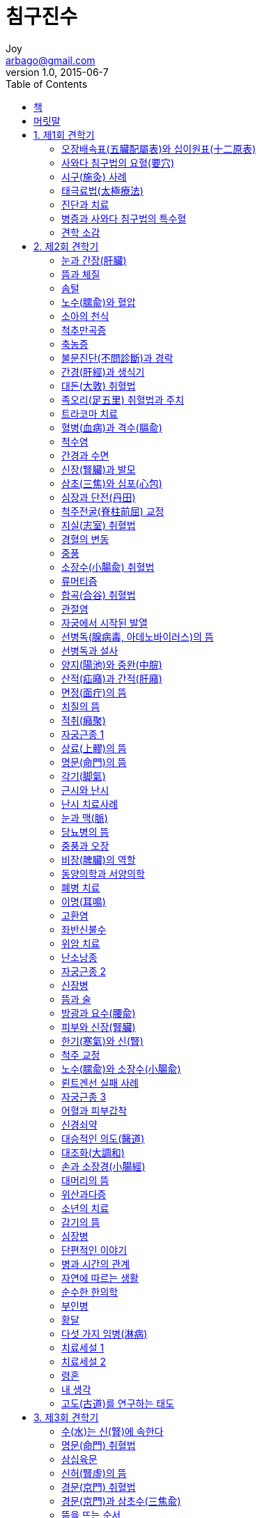 [[_0_]]
= 침구진수
Joy <arbago@gmail.com>
v1.0, 2015-06-7
:icons: font
:sectanchors:
:imagesdir: images
:homepage: http://arbago.com
:toc: macro

toc::[]

[preface]
== 책

침구진수, 시로따 분시, 1944

[preface]
== 머릿말

拈華微笑 념화미소::
* 拈: 집을 념
* 以心傳心
* 敎外別傳
* 不立文字
* 拈華示衆
* 心心相印

澤田健 사와다 겐

澤田流聞書::
* 1927~1937

[[_1_0_0_]]
== 1. 제1회 견학기

[[_1_1_1_]]
=== 오장배속표(五臟配屬表)와 십이원표(十二原表)

[[_1_2_2_]]
=== 사와다 침구법의 요혈(要穴)

[[_1_2_2_]]
==== 신주(身柱)

[[_1_2_2_]]
==== 간수(肝兪)

[[_1_2_2_]]
==== 비수(脾兪)

[[_1_2_2_]]
==== 삼초수(三焦兪)

[[_1_2_2_]]
==== 신수(腎兪)

[[_1_2_2_]]
==== 차료(次髎)

[[_1_2_2_]]
==== 중완(中脘)

[[_1_2_2_]]
==== 기해(氣海)

[[_1_2_2_]]
==== 양지(陽池)

[[_1_2_2_]]
==== 곡지(曲池)

[[_1_2_2_]]
==== 족삼리(足三里)

[[_1_2_2_]]
==== 태계(太谿)

[[_1_2_2_]]
==== 심수(心兪)

[[_1_2_2_]]
==== 수삼리(手三里)

[[_1_2_2_]]
==== 공최(孔最)

[[_1_2_2_]]
==== 이간(二間)

[[_1_2_2_]]
==== 노수(臑兪)

[[_1_2_2_]]
==== 근축(筋縮)

[[_1_2_2_]]
==== 천료(天髎)

[[_1_2_2_]]
==== 폐수(肺兪)

[[_1_2_2_]]
==== 양릉천(陽陵泉)

[[_1_2_2_]]
==== 고황(膏肓)

[[_1_2_2_]]
==== 기죽마(騎竹馬)

[[_1_3_3_]]
=== 시구(施灸) 사례

[[_1_4_4_]]
=== 태극료법(太極療法)

[[_1_5_5_]]
=== 진단과 치료

[[_1_5_5_]]
==== 등이 굽은 부인

[[_1_5_5_]]
==== 아랫배의 힘

[[_1_5_5_]]
==== 척주부정과 축농증

[[_1_5_5_]]
==== 피부색의 변화

[[_1_5_5_]]
==== 내장과 자세

[[_1_5_5_]]
==== 비장(脾臟)과 신장(腎臟) 1

[[_1_5_5_]]
==== 소국치료(小局治療)와 태극치료(太極治療)

[[_1_5_5_]]
==== 삼초(三焦)에 대하여

[[_1_5_5_]]
==== 십사경(十四經)과 삼재도회(三才圖會)

[[_1_5_5_]]
==== 한약

[[_1_5_5_]]
==== 내장과 병

[[_1_5_5_]]
==== 심(心)과 신(腎)

[[_1_5_5_]]
==== 트라코마

[[_1_5_5_]]
==== 자궁좌굴과 자궁후굴

[[_1_5_5_]]
==== 귀와 신장(腎臟)

[[_1_5_5_]]
==== 비장(脾臟)과 신장(腎臟) 2

[[_1_5_5_]]
==== 경혈과 내장

[[_1_5_5_]]
==== 의도(醫道)와 정도(政道)

[[_1_5_5_]]
==== 산기(疝氣)

[[_1_5_5_]]
==== 신주(身柱) 혈의 뜸

[[_1_5_5_]]
==== 해수욕과 신장

[[_1_5_5_]]
==== 위산과다

[[_1_5_5_]]
==== 색과 진단

[[_1_5_5_]]
==== 량구(梁丘)

[[_1_6_6_]]
=== 병증과 사와다 침구법의 특수혈

[[_1_6_6_]]
==== 자궁후굴 및 자궁전굴

[[_1_6_6_]]
==== 자궁좌우굴

[[_1_6_6_]]
==== 자궁경련

[[_1_6_6_]]
==== 고환염

[[_1_6_6_]]
==== 안면신경마비

[[_1_6_6_]]
==== 정옹(疔癰)

[[_1_6_6_]]
==== 단독(丹毒)

[[_1_6_6_]]
==== 맹장염

[[_1_6_6_]]
==== 위경련

[[_1_6_6_]]
==== 신장염 및 요독증

[[_1_6_6_]]
==== 매독

[[_1_6_6_]]
==== 치통

[[_1_6_6_]]
==== 치근막염

[[_1_6_6_]]
==== 화농 예방

[[_1_6_6_]]
==== 위산과다

[[_1_6_6_]]
==== 치(痔)

[[_1_7_7_]]
=== 견학 소감

[[_2_0_7_]]
== 2. 제2회 견학기

[[_2_1_8_]]
=== 눈과 간장(肝臟)

[[_2_2_9_]]
=== 뜸과 체질

[[_2_3_10_]]
=== 솜털

[[_2_4_11_]]
=== 노수(臑兪)와 혈압

[[_2_5_12_]]
=== 소아의 천식

[[_2_6_13_]]
=== 척추만곡증

[[_2_7_14_]]
=== 축농증

[[_2_8_15_]]
=== 불문진단(不問診斷)과 경락

[[_2_9_16_]]
=== 간경(肝經)과 생식기

[[_2_10_17_]]
=== 대돈(大敦) 취혈법

[[_2_11_18_]]
=== 족오리(足五里) 취혈법과 주치

[[_2_12_19_]]
=== 트라코마 치료

[[_2_13_20_]]
=== 혈병(血病)과 격수(膈兪)

[[_2_14_21_]]
=== 척수염

[[_2_15_22_]]
=== 간경과 수면

[[_2_16_23_]]
=== 신장(腎臟)과 발모

[[_2_17_24_]]
=== 삼초(三焦)와 심포(心包)

[[_2_18_25_]]
=== 심장과 단전(丹田)

[[_2_19_26_]]
=== 척주전굴(脊柱前屈) 교정

[[_2_20_27_]]
=== 지실(志室) 취혈법

[[_2_21_28_]]
=== 경혈의 변동

[[_2_22_29_]]
=== 중풍

[[_2_23_30_]]
=== 소장수(小腸兪) 취혈법

[[_2_24_31_]]
=== 류머티즘

[[_2_25_32_]]
=== 합곡(合谷) 취혈법

[[_2_26_33_]]
=== 관절염

[[_2_27_34_]]
=== 자궁에서 시작된 발열

[[_2_28_35_]]
=== 선병독(腺病毒, 아데노바이러스)의 뜸

[[_2_29_36_]]
=== 선병독과 설사

[[_2_30_37_]]
=== 양지(陽池)와 중완(中脘)

[[_2_31_38_]]
=== 산적(疝廭)과 간적(肝廭)

[[_2_32_39_]]
=== 면정(面疔)의 뜸

[[_2_33_40_]]
=== 치질의 뜸

[[_2_34_41_]]
=== 적취(癪聚)

[[_2_35_42_]]
=== 자궁근종 1

[[_2_36_43_]]
=== 상료(上髎)의 뜸

[[_2_37_44_]]
=== 명문(命門)의 뜸

[[_2_38_45_]]
=== 각기(脚氣)

[[_2_39_46_]]
=== 근시와 난시

[[_2_40_47_]]
=== 난시 치료사례

[[_2_41_48_]]
=== 눈과 맥(脈)

[[_2_42_49_]]
=== 당뇨병의 뜸

[[_2_43_50_]]
=== 중풍과 오장

[[_2_44_51_]]
=== 비장(脾臟)의 역할

[[_2_45_52_]]
=== 동양의학과 서양의학

[[_2_46_53_]]
=== 폐병 치료

[[_2_47_54_]]
=== 이명(耳鳴)

[[_2_48_55_]]
=== 고환염

[[_2_49_56_]]
=== 좌반신불수

[[_2_50_57_]]
=== 위암 치료

[[_2_51_58_]]
=== 난소낭종

[[_2_52_59_]]
=== 자궁근종 2

[[_2_53_60_]]
=== 신장병

[[_2_54_61_]]
=== 뜸과 술

[[_2_55_62_]]
=== 방광과 요수(腰兪)

[[_2_56_63_]]
=== 피부와 신장(腎臟)

[[_2_57_64_]]
=== 한기(寒氣)와 신(腎)

[[_2_58_65_]]
=== 척주 교정

[[_2_59_66_]]
=== 노수(臑兪)와 소장수(小腸兪)

[[_2_60_67_]]
=== 뢴트겐선 실패 사례

[[_2_61_68_]]
=== 자궁근종 3

[[_2_62_69_]]
=== 어혈과 피부갑착

[[_2_63_70_]]
=== 신경쇠약

[[_2_64_71_]]
=== 대승적인 의도(醫道)

[[_2_65_72_]]
=== 대조화(大調和)

[[_2_66_73_]]
=== 손과 소장경(小腸經)

[[_2_67_74_]]
=== 대머리의 뜸

[[_2_68_75_]]
=== 위산과다증

[[_2_69_76_]]
=== 소년의 치료

[[_2_70_77_]]
=== 감기의 뜸

[[_2_71_78_]]
=== 심장병

[[_2_72_79_]]
=== 단편적인 이야기

[[_2_73_80_]]
=== 병과 시간의 관계

[[_2_74_81_]]
=== 자연에 따르는 생활

[[_2_75_82_]]
=== 순수한 한의학

[[_2_76_83_]]
=== 부인병

[[_2_77_84_]]
=== 황달

[[_2_78_85_]]
=== 다섯 가지 임병(淋病)

[[_2_79_86_]]
=== 치료세설 1

[[_2_80_87_]]
=== 치료세설 2

[[_2_81_88_]]
=== 령혼

[[_2_82_89_]]
=== 내 생각

[[_2_83_90_]]
=== 고도(古道)를 연구하는 태도

[[_3_0_90_]]
== 3. 제3회 견학기

[[_3_1_91_]]
=== 수(水)는 신(腎)에 속한다

[[_3_2_92_]]
=== 명문(命門) 취혈법

[[_3_3_93_]]
=== 삼십육문

[[_3_4_94_]]
=== 신허(腎虛)의 뜸

[[_3_5_95_]]
=== 경문(京門) 취혈법

[[_3_6_96_]]
=== 경문(京門)과 삼초수(三焦兪)

[[_3_7_97_]]
=== 뜸을 뜨는 순서

[[_3_8_98_]]
=== 갈근탕(葛根湯)

[[_3_9_99_]]
=== 다리를 못 펴는 환자

[[_3_10_100_]]
=== 알코올중독과 뜸

[[_3_11_101_]]
=== 치료세설 3

[[_3_12_102_]]
=== 뜸과 보살행

[[_3_13_103_]]
=== 믿음이 있을 뿐

[[_3_14_104_]]
=== 모혈(募穴)과 극혈(郄穴)

[[_3_15_105_]]
=== 원혈(原穴)의 응용

[[_3_16_106_]]
=== 당시의 일기에서

[[_4_0_106_]]
== 4. 제4회 견학기

[[_4_1_107_]]
=== 인체의 음양

[[_4_2_108_]]
=== 척추 카리에스의 치료

[[_4_3_109_]]
=== 장염전(腸捻轉)의 치료

[[_4_4_110_]]
=== 망막염의 치료

[[_4_5_111_]]
=== 요근혈(腰根穴)

[[_4_6_112_]]
=== 전신쇠약

[[_4_7_113_]]
=== 종교와 의사

[[_4_8_114_]]
=== 삼초(三焦)에 대하여

[[_4_9_115_]]
=== 단전(丹田)의 일기(一氣)

[[_4_10_116_]]
=== 중완(中脘)에 대한 해설

[[_4_11_117_]]
=== 발전소와 변전소

[[_4_12_118_]]
=== 약과 자양

[[_4_13_119_]]
=== 폐병 치료

[[_4_14_120_]]
=== 간(肝)과 비(脾)

[[_4_15_121_]]
=== 백회(百會)

[[_4_16_122_]]
=== 부양(跗陽)의 뜸

[[_4_17_123_]]
=== 양완회(陽脘會)

[[_4_18_124_]]
=== 궁중시녀

[[_4_19_125_]]
=== 의사의 권위

[[_4_20_126_]]
=== 소탈한 품격

[[_4_21_127_]]
=== 종기(腫氣)

[[_4_22_128_]]
=== 복부창만(腹部脹滿)의 뜸

[[_4_23_129_]]
=== 오미자

[[_4_24_130_]]
=== 눈병과 신장(腎臟)

[[_4_25_131_]]
=== 광고에 관하여

[[_4_26_132_]]
=== 치료세설 4

[[_4_27_133_]]
=== 열과 침(鍼)

[[_4_28_134_]]
=== 卍자의 해설

[[_5_0_134_]]
== 5. 제5회 견학기

[[_5_1_135_]]
=== 일음(一陰)ㆍ삼색(三色)ㆍ오병(五病)

[[_5_2_136_]]
=== 배부(背部)의 3행과 그 움직임

[[_5_3_137_]]
=== 혀의 색

[[_5_4_138_]]
=== 병의 3기

[[_5_5_139_]]
=== 양완회(陽脘會) 2

[[_5_6_140_]]
=== 음승양강(陰昇陽降)

[[_5_7_141_]]
=== 문맥(門脈)

[[_5_8_142_]]
=== 치료세설 5

[[_5_9_143_]]
=== 요통과 복부의 뜸

[[_5_10_144_]]
=== 소오주(小五柱)

[[_5_11_145_]]
=== 보사영수(補瀉迎隨)

[[_5_12_146_]]
=== 치료세설 6

[[_5_13_147_]]
=== 만성감기와 양상(兩相)

[[_5_14_148_]]
=== 치료세설 7

[[_5_15_149_]]
=== 자연의 조제

[[_6_0_149_]]
== 6. 1930년 기록

[[_6_1_150_]]
=== 상한(傷寒) : 장티푸스 및 적리(赤痢)

[[_6_2_151_]]
=== 폐렴

[[_6_3_152_]]
=== 사령(四靈)의 뜸

[[_6_4_153_]]
=== 풍사(風邪)가 들어가는 순서

[[_6_5_154_]]
=== 계명하리(鷄鳴下痢)

[[_6_6_155_]]
=== 치료세설 8

[[_6_7_156_]]
=== 장결핵

[[_6_8_157_]]
=== 요근(腰根)의 뜸 : 근(根)의 통로

[[_6_9_158_]]
=== 엄지ㆍ식지와 신(腎)ㆍ대장(大腸)

[[_6_10_159_]]
=== 설신경(舌神經)의 뜸

[[_6_11_160_]]
=== 육감의 세계

[[_6_12_161_]]
=== 열과 냉

[[_6_13_162_]]
=== 천추(天樞)

[[_6_14_163_]]
=== 의사와 병

[[_6_15_164_]]
=== 해독하는 뜸

[[_6_16_165_]]
=== 각막염의 뜸

[[_6_17_166_]]
=== 지양(至陽)의 뜸

[[_6_18_167_]]
=== 사기(邪氣)의 이동

[[_6_19_168_]]
=== 슬관절 염좌의 교정

[[_6_20_169_]]
=== 수포음(水泡音)

[[_6_21_170_]]
=== 소아의 사구(斜灸)

[[_6_22_171_]]
=== 동기(動氣)에 대한 해석

[[_6_23_172_]]
=== 자체 림상실험

[[_6_24_173_]]
=== 뜸의 배합

[[_6_25_174_]]
=== 차(茶)

[[_6_26_175_]]
=== 명주(命柱)

[[_6_27_176_]]
=== 절대안정

[[_6_28_177_]]
=== 뜸 치료의 일수

[[_6_29_178_]]
=== 치료세설 9

[[_6_30_179_]]
=== 유방의 병과 뜸

[[_6_31_180_]]
=== 격수(膈兪)와 간수(肝兪) 사이

[[_6_32_181_]]
=== 표리(表裏)의 사령(四靈)

[[_6_33_182_]]
=== 위경(胃經)과 신경(腎經) 사이

[[_7_0_182_]]
== 7. 1933년 기록

[[_7_1_183_]]
=== 천리(天理)와 지리(地理)

[[_7_2_184_]]
=== 랭증의 뜸

[[_7_3_185_]]
=== 독맥(督脈)과 방광경(膀胱經)의 관계

[[_7_4_186_]]
=== 독맥의 혈을 전부 사용한 이야기

[[_7_5_187_]]
=== 치료세설 10

[[_7_6_188_]]
=== 천삼지오(天三地五)에 관하여

[[_7_7_189_]]
=== 외한(畏寒)을 없애는 법

[[_7_8_190_]]
=== 치료세설 11

[[_7_9_191_]]
=== 견갑 관절통의 즉치

[[_7_10_192_]]
=== 암의 진단

[[_7_11_193_]]
=== 수혈(兪穴)에 대하여

[[_7_12_194_]]
=== 설사를 멎게 하는 뜸

[[_7_13_195_]]
=== 량구(梁丘)와 음시(陰市)에 대하여

[[_7_14_196_]]
=== 곤륜(崑崙)에 대하여

[[_7_15_197_]]
=== 활육문(滑肉門)에 대하여

[[_7_16_198_]]
=== 대거(大巨)에 대하여

[[_7_17_199_]]
=== 천추(天樞)에 대하여

[[_7_18_200_]]
=== 사령(四靈)에 대하여

[[_7_19_201_]]
=== 수도(水道)와 귀래(歸來)

[[_7_20_202_]]
=== 비관(髀關)

[[_7_21_203_]]
=== 독비(犢鼻)의 자침법

[[_7_22_204_]]
=== 삼리(三里) 해설

[[_7_23_205_]]
=== 천식의 뜸치료에 대하여

[[_7_24_206_]]
=== 저기압

[[_7_25_207_]]
=== 배부의 제1행과 제2행

[[_7_26_208_]]
=== 자침의 깊이에 대하여

[[_7_27_209_]]
=== 고황(膏肓)아래의 침

[[_7_28_210_]]
=== 순역(順逆)에 대하여

[[_7_29_211_]]
=== 장문(章門)과 충문(衝門)

[[_7_30_212_]]
=== 혈해(血海)와 기해(氣海)

[[_7_31_213_]]
=== 외국인을 대상으로 한 침치료

[[_7_32_214_]]
=== 치료세설 12

[[_8_0_214_]]
== 8. 1935년 기록

[[_8_1_215_]]
=== 머리의 오행과 오장수(五臟兪)의 관계

[[_8_2_216_]]
=== 눈의 내ㆍ외제(內ㆍ外眥)와 경락

[[_8_3_217_]]
=== 비창(鼻瘡)

[[_8_4_218_]]
=== 극문(郄門)

[[_8_5_219_]]
=== 고관절 탈구

[[_8_6_220_]]
=== 하복부의 냉을 빼는 혈

[[_8_7_221_]]
=== 완선과 백선의 명혈

[[_8_8_222_]]
=== 한과 열

[[_8_9_223_]]
=== 간수(肝兪)와 격수(膈兪) 사이

[[_8_10_224_]]
=== 늑막염

[[_8_11_225_]]
=== 병이 고황(膏肓)으로 들어가다

[[_8_12_226_]]
=== 비루관 폐색

[[_8_13_227_]]
=== 졸도실신

[[_8_14_228_]]
=== 식도협착

[[_8_15_229_]]
=== 도한(盜汗)의 뜸

[[_8_16_230_]]
=== 천추(天樞)의 표리

[[_8_17_231_]]
=== 십이지장충

[[_8_18_232_]]
=== 문(門)

[[_8_19_233_]]
=== 격수(膈兪)

[[_8_20_234_]]
=== 두 가지 흉통

[[_8_21_235_]]
=== 혼수상태 처치법

[[_8_22_236_]]
=== 각혈의 뜸

[[_8_23_237_]]
=== 극문(門)과 삼음(三陰)

[[_8_24_238_]]
=== 야간에 땀을 많이 흘리는 것

[[_8_25_239_]]
=== 신ㆍ대장ㆍ삼초ㆍ소장

[[_8_26_240_]]
=== 방광수(膀胱兪)ㆍ소장수(小腸兪)ㆍ상료(上髎)

[[_8_27_241_]]
=== 발열하는 시각과 오장육부의 관계

[[_8_28_242_]]
=== 오전의 열과 오후의 열

[[_8_29_243_]]
=== 리기문(裏期門)은 병이 들어오는 문

[[_8_30_244_]]
=== 병의 이동과 순역

[[_8_31_245_]]
=== 대과(大過)와 불급(不及)

[[_8_32_246_]]
=== 표본(標本)

[[_8_33_247_]]
=== 신과 대장에 놓는 침의 영향

[[_9_0_247_]]
== 9. 1936년 기록

[[_9_1_248_]]
=== 삼완(三脘)과 삼초(三焦)

[[_9_2_249_]]
=== 배부의 오주(다섯 기둥)

[[_9_3_250_]]
=== 곡택(曲澤)

[[_9_4_251_]]
=== 음양경(陰陽經)의 표리관계

[[_9_5_252_]]
=== 폐렴

[[_9_6_253_]]
=== 목에 가시가 걸렸을 때

[[_9_7_254_]]
=== 전중(膻中)과 태릉(太陵)

[[_9_8_255_]]
=== 제 혈증(血症)의 요혈

[[_9_9_256_]]
=== 침 실수를 바로잡는 혈

[[_9_10_257_]]
=== 삼음교(三陰交)와 삼양락(三陽絡)

[[_9_11_258_]]
=== 순역정변(順逆正變)

[[_9_12_259_]]
=== 배부 제1행의 응용

[[_9_13_260_]]
=== 제1행의 침법

[[_9_14_261_]]
=== 배부 제1행에 대하여

[[_9_15_262_]]
=== 이통(耳痛)과 수삼리(手三里)

[[_9_16_263_]]
=== 양관(陽關)

[[_9_17_264_]]
=== 제 통증의 요혈

[[_9_18_265_]]
=== 제 열질환의 요혈

[[_9_19_266_]]
=== 활육문(滑肉門)이 수습되는 곳

[[_9_20_267_]]
=== 뇌빈혈

[[_9_21_268_]]
=== 견정(肩井)의 침

[[_9_22_269_]]
=== 신(腎)은 오장육부의 근본

[[_9_23_270_]]
=== 표와 본

[[_9_24_271_]]
=== 어지럼증

[[_9_25_272_]]
=== 구훈(灸暈)에 대하여

[[_9_26_273_]]
=== 감(疳)과 비감(脾疳)

[[_9_27_274_]]
=== 열부(熱府)

[[_9_28_275_]]
=== 한부(寒府)

[[_9_29_276_]]
=== 일원(一原), 양기(兩岐), 삼대(三大), 사령(四靈), 오주(五柱)

[[_9_30_277_]]
=== 삼각형의 움직임

[[_9_31_278_]]
=== 귀감

[[_9_32_279_]]
=== 천신의 비언

[[_9_33_280_]]
=== 공최(孔最)

[[_9_34_281_]]
=== 경락경혈을 응용하는 호흡

[[_9_35_282_]]
=== 산후의 어혈

[[_9_36_283_]]
=== 침향(鍼響)

[[_10_0_283_]]
== 10. 1937년 기록

[[_10_1_284_]]
=== 소아병과 명주(命柱)

[[_10_2_285_]]
=== 근축(筋縮)과 거궐(巨闕)

[[_10_3_286_]]
=== 병의 움직임

[[_10_4_287_]]
=== 제8추 아래

[[_10_5_288_]]
=== 치료혈의 선택

[[_10_6_289_]]
=== 황제내경 연구

[[_10_7_290_]]
=== 사와다 침구법

